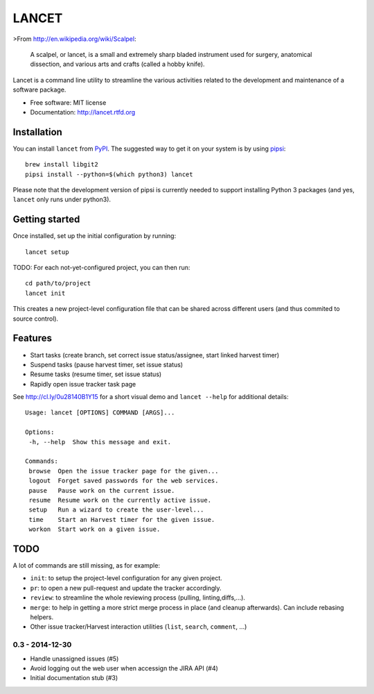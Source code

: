 ======
LANCET
======

.. image:: https://badge.fury.io/py/lancet.png
   :target: http://badge.fury.io/py/lancet

.. image:: https://pypip.in/d/lancet/badge.png
   :target: https://crate.io/packages/lancet?version=latest

.. image:: https://travis-ci.org/GaretJax/lancet.png?branch=master
   :target: https://travis-ci.org/GaretJax/lancet

.. image:: https://readthedocs.org/projects/lancet/badge/?version=latest
   :target: http://lancet.readthedocs.org/en/latest/

>From http://en.wikipedia.org/wiki/Scalpel:

    A scalpel, or lancet, is a small and extremely sharp bladed instrument used
    for surgery, anatomical dissection, and various arts and crafts (called a
    hobby knife).

Lancet is a command line utility to streamline the various activities related
to the development and maintenance of a software package.

* Free software: MIT license
* Documentation: http://lancet.rtfd.org


Installation
------------

You can install ``lancet`` from PyPI_. The suggested way to get it on your
system is by using pipsi_::

   brew install libgit2
   pipsi install --python=$(which python3) lancet

Please note that the development version of pipsi is currently needed to
support installing Python 3 packages (and yes, ``lancet`` only runs under
python3).

.. _PyPI: https://pypi.python.org/pypi/lancet
.. _pipsi: https://github.com/mitsuhiko/pipsi


Getting started
---------------

Once installed, set up the initial configuration by running::

   lancet setup

TODO: For each not-yet-configured project, you can then run::

   cd path/to/project
   lancet init

This creates a new project-level configuration file that can be shared across
different users (and thus commited to source control).

Features
--------

* Start tasks (create branch, set correct issue status/assignee, start
  linked harvest timer)
* Suspend tasks (pause harvest timer, set issue status)
* Resume tasks (resume timer, set issue status)
* Rapidly open issue tracker task page

See http://cl.ly/0u28140B1Y15 for a short visual demo and ``lancet --help``
for additional details::

   Usage: lancet [OPTIONS] COMMAND [ARGS]...

   Options:
    -h, --help  Show this message and exit.

   Commands:
    browse  Open the issue tracker page for the given...
    logout  Forget saved passwords for the web services.
    pause   Pause work on the current issue.
    resume  Resume work on the currently active issue.
    setup   Run a wizard to create the user-level...
    time    Start an Harvest timer for the given issue.
    workon  Start work on a given issue.

TODO
----

A lot of commands are still missing, as for example:

* ``init``: to setup the project-level configuration for any given project.
* ``pr``: to open a new pull-request and update the tracker accordingly.
* ``review``: to streamline the whole reviewing process (pulling, linting,\
  diffs,...).
* ``merge``: to help in getting a more strict merge process in place (and
  cleanup afterwards). Can include rebasing helpers.
* Other issue tracker/Harvest interaction utilities (``list``, ``search``,
  ``comment``, ...)


0.3 - 2014-12-30
================

* Handle unassigned issues (#5)
* Avoid logging out the web user when accessign the JIRA API (#4)
* Initial documentation stub (#3)


